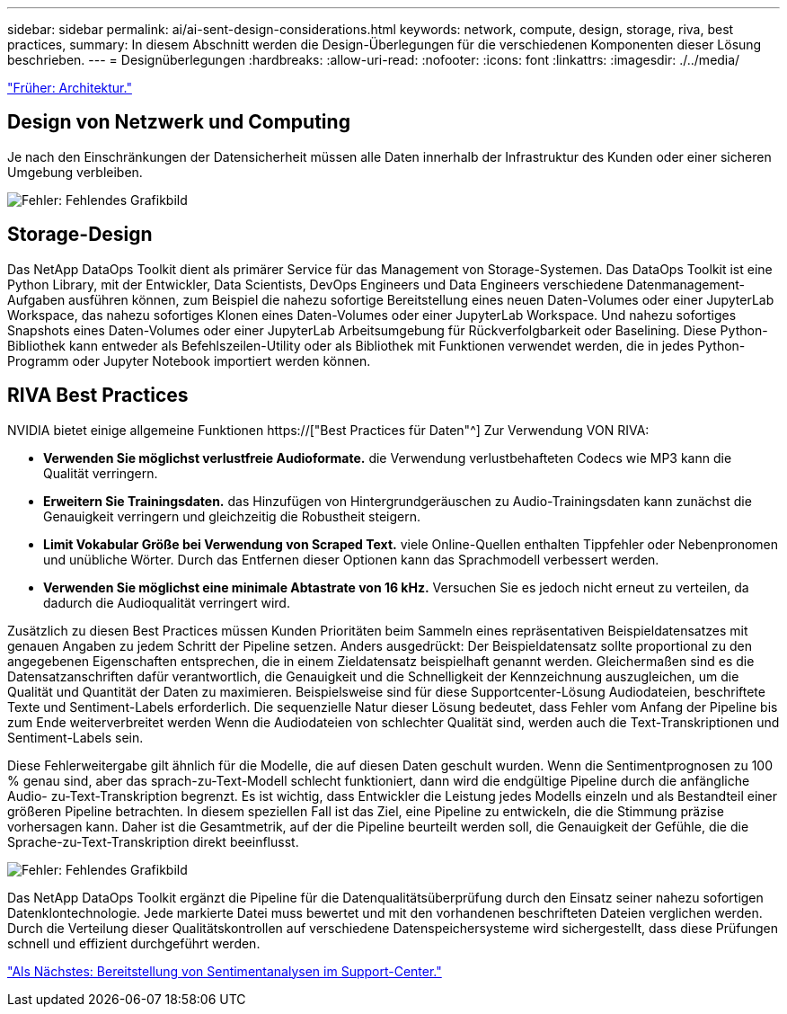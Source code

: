 ---
sidebar: sidebar 
permalink: ai/ai-sent-design-considerations.html 
keywords: network, compute, design, storage, riva, best practices, 
summary: In diesem Abschnitt werden die Design-Überlegungen für die verschiedenen Komponenten dieser Lösung beschrieben. 
---
= Designüberlegungen
:hardbreaks:
:allow-uri-read: 
:nofooter: 
:icons: font
:linkattrs: 
:imagesdir: ./../media/


link:ai-sent-architecture.html["Früher: Architektur."]



== Design von Netzwerk und Computing

Je nach den Einschränkungen der Datensicherheit müssen alle Daten innerhalb der Infrastruktur des Kunden oder einer sicheren Umgebung verbleiben.

image:ai-sent-image9.png["Fehler: Fehlendes Grafikbild"]



== Storage-Design

Das NetApp DataOps Toolkit dient als primärer Service für das Management von Storage-Systemen. Das DataOps Toolkit ist eine Python Library, mit der Entwickler, Data Scientists, DevOps Engineers und Data Engineers verschiedene Datenmanagement-Aufgaben ausführen können, zum Beispiel die nahezu sofortige Bereitstellung eines neuen Daten-Volumes oder einer JupyterLab Workspace, das nahezu sofortiges Klonen eines Daten-Volumes oder einer JupyterLab Workspace. Und nahezu sofortiges Snapshots eines Daten-Volumes oder einer JupyterLab Arbeitsumgebung für Rückverfolgbarkeit oder Baselining. Diese Python-Bibliothek kann entweder als Befehlszeilen-Utility oder als Bibliothek mit Funktionen verwendet werden, die in jedes Python-Programm oder Jupyter Notebook importiert werden können.



== RIVA Best Practices

NVIDIA bietet einige allgemeine Funktionen https://["Best Practices für Daten"^] Zur Verwendung VON RIVA:

* *Verwenden Sie möglichst verlustfreie Audioformate.* die Verwendung verlustbehafteten Codecs wie MP3 kann die Qualität verringern.
* *Erweitern Sie Trainingsdaten.* das Hinzufügen von Hintergrundgeräuschen zu Audio-Trainingsdaten kann zunächst die Genauigkeit verringern und gleichzeitig die Robustheit steigern.
* *Limit Vokabular Größe bei Verwendung von Scraped Text.* viele Online-Quellen enthalten Tippfehler oder Nebenpronomen und unübliche Wörter. Durch das Entfernen dieser Optionen kann das Sprachmodell verbessert werden.
* *Verwenden Sie möglichst eine minimale Abtastrate von 16 kHz.* Versuchen Sie es jedoch nicht erneut zu verteilen, da dadurch die Audioqualität verringert wird.


Zusätzlich zu diesen Best Practices müssen Kunden Prioritäten beim Sammeln eines repräsentativen Beispieldatensatzes mit genauen Angaben zu jedem Schritt der Pipeline setzen. Anders ausgedrückt: Der Beispieldatensatz sollte proportional zu den angegebenen Eigenschaften entsprechen, die in einem Zieldatensatz beispielhaft genannt werden. Gleichermaßen sind es die Datensatzanschriften dafür verantwortlich, die Genauigkeit und die Schnelligkeit der Kennzeichnung auszugleichen, um die Qualität und Quantität der Daten zu maximieren. Beispielsweise sind für diese Supportcenter-Lösung Audiodateien, beschriftete Texte und Sentiment-Labels erforderlich. Die sequenzielle Natur dieser Lösung bedeutet, dass Fehler vom Anfang der Pipeline bis zum Ende weiterverbreitet werden Wenn die Audiodateien von schlechter Qualität sind, werden auch die Text-Transkriptionen und Sentiment-Labels sein.

Diese Fehlerweitergabe gilt ähnlich für die Modelle, die auf diesen Daten geschult wurden. Wenn die Sentimentprognosen zu 100 % genau sind, aber das sprach-zu-Text-Modell schlecht funktioniert, dann wird die endgültige Pipeline durch die anfängliche Audio- zu-Text-Transkription begrenzt. Es ist wichtig, dass Entwickler die Leistung jedes Modells einzeln und als Bestandteil einer größeren Pipeline betrachten. In diesem speziellen Fall ist das Ziel, eine Pipeline zu entwickeln, die die Stimmung präzise vorhersagen kann. Daher ist die Gesamtmetrik, auf der die Pipeline beurteilt werden soll, die Genauigkeit der Gefühle, die die Sprache-zu-Text-Transkription direkt beeinflusst.

image:ai-sent-image10.png["Fehler: Fehlendes Grafikbild"]

Das NetApp DataOps Toolkit ergänzt die Pipeline für die Datenqualitätsüberprüfung durch den Einsatz seiner nahezu sofortigen Datenklontechnologie. Jede markierte Datei muss bewertet und mit den vorhandenen beschrifteten Dateien verglichen werden. Durch die Verteilung dieser Qualitätskontrollen auf verschiedene Datenspeichersysteme wird sichergestellt, dass diese Prüfungen schnell und effizient durchgeführt werden.

link:ai-sent-deploying-support-center-sentiment-analysis.html["Als Nächstes: Bereitstellung von Sentimentanalysen im Support-Center."]
